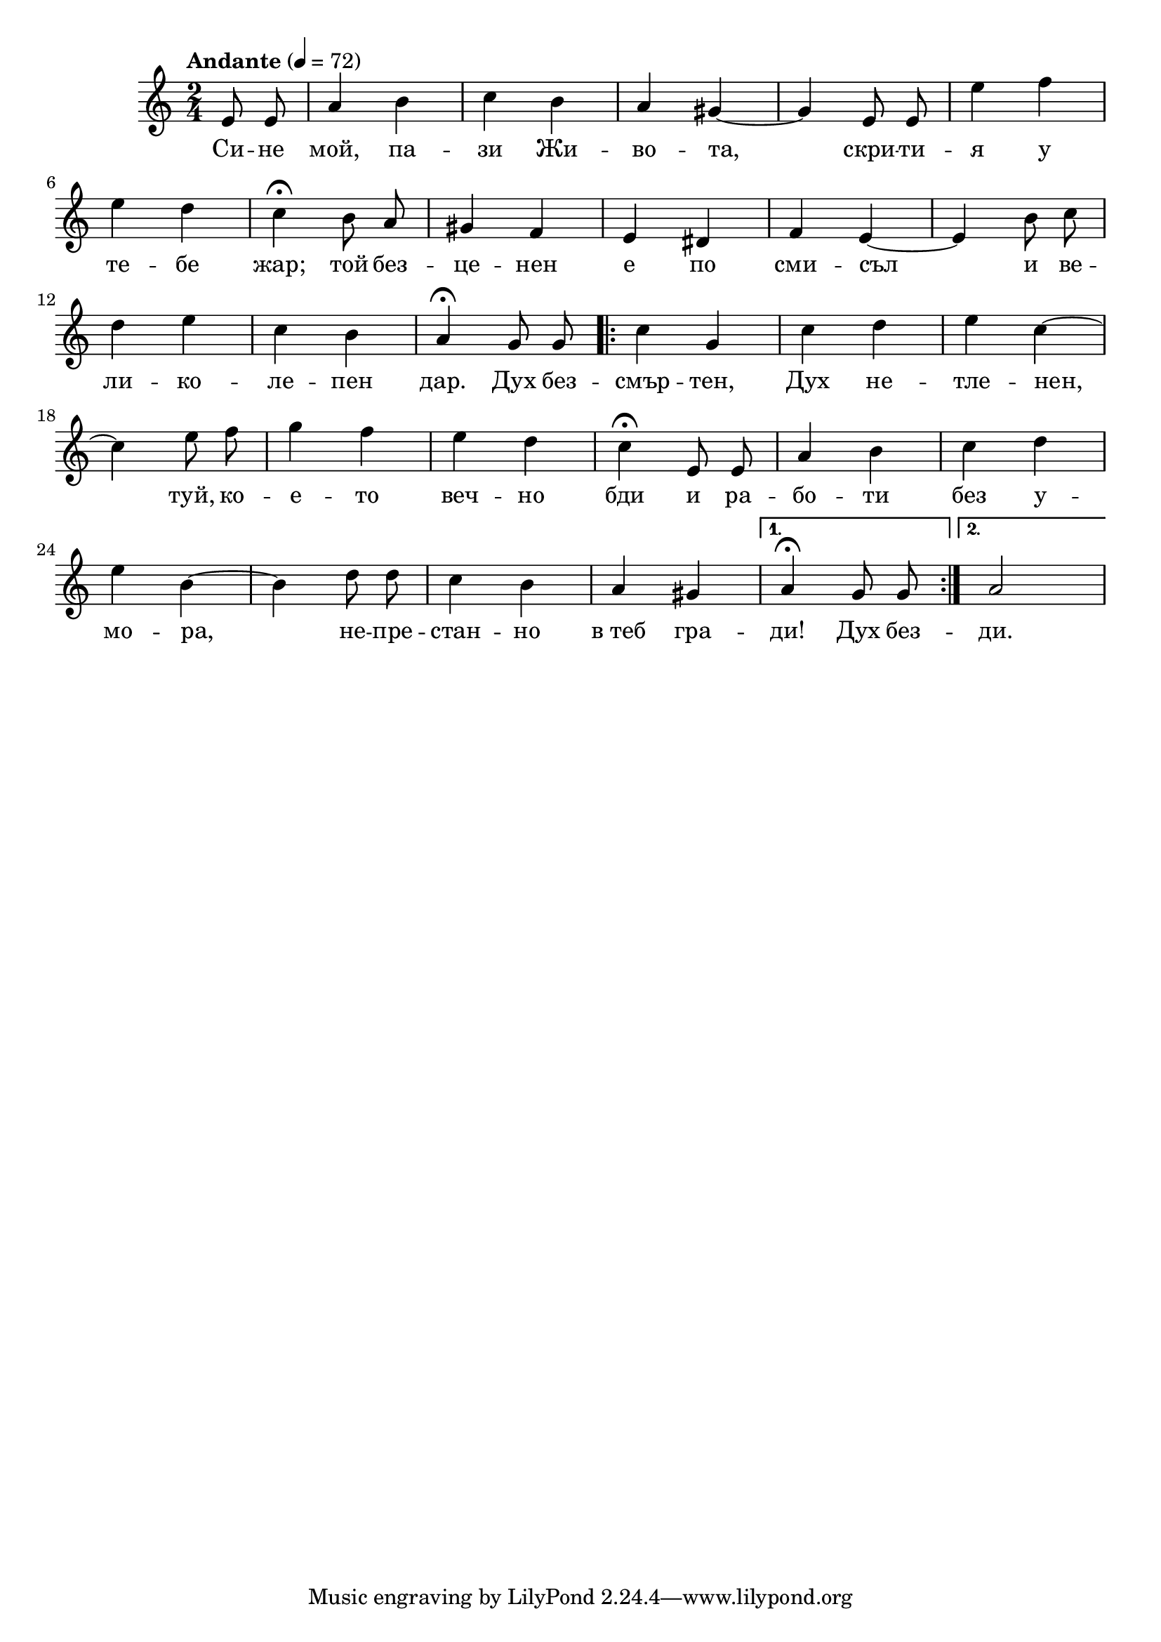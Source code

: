 


melody = \absolute  {
  \clef treble
  \key a \minor
  \time 2/4 \tempo "Andante" 4 = 72
 \partial 4
 
 \autoBeamOff
 
e'8 e'8 | a'4 b' | c''4 b' | a'4 gis' ~ | gis'4 e'8 e' | e''4 f'' \break | 

e''4 d'' |  c''4 \fermata b'8 a' |  gis'4 f' | e'4 dis' |  f'4 e' ~ |  e'4 b'8 c'' \break |

d''4 e'' |  c''4 b' | a'4 \fermata g'8 g' \repeat volta 2 {   |  c''4 g' |  c''4 d'' | e''4 c'' ~ \break | 

c''4 e''8 f'' | g''4 f'' | e''4 d'' | c''4 \fermata e'8 e' | a'4 b' | c''4 d'' \break |

e''4 b' ~ | b'4 d''8 d'' c''4 b' | a'4 gis' |} \alternative { { a'4 \fermata g'8 g'  } { a'2 | } }


}

text = \lyricmode { Си -- не
  мой, па -- зи Жи -- во -- та, скри -- ти -- я у
  те -- бе жар; той без -- це -- нен е по сми --
  съл и ве -- ли -- ко -- ле -- пен дар. Дух без
  -- смър -- тен, Дух не -- тле -- нен, туй, ко -- е
  -- то веч -- но бди и ра -- бо -- ти без у --
  мо -- ра, не -- пре -- стан -- но в_теб гра -- ди!
  Дух без -- ди.

 
 
}

textL = \lyricmode {
 
 
}

\score{
 \header {
  title = \markup { \fontsize #-3 "Сине мой пази живота / Sine moi pasi shivota" }
  %subtitle = \markup \center-column { " " \vspace #1 } 
  
  tagline = " " %supress footer Music engraving by LilyPond 2.18.0—www.lilypond.org
 % arranger = \markup { \fontsize #+1 "Контекстуализация: Йордан Камджалов / Contextualization: Yordan Kamdzhalov" }
  %composer = \markup \center-column { "Бейнса Дуно / Beinsa Duno" \vspace #1 } 

}
  <<
    \new Voice = "one" {
      
      \melody
    }
    \new Lyrics \lyricsto "one" \text
    \new Lyrics \lyricsto "one" \textL
  >>
 
}